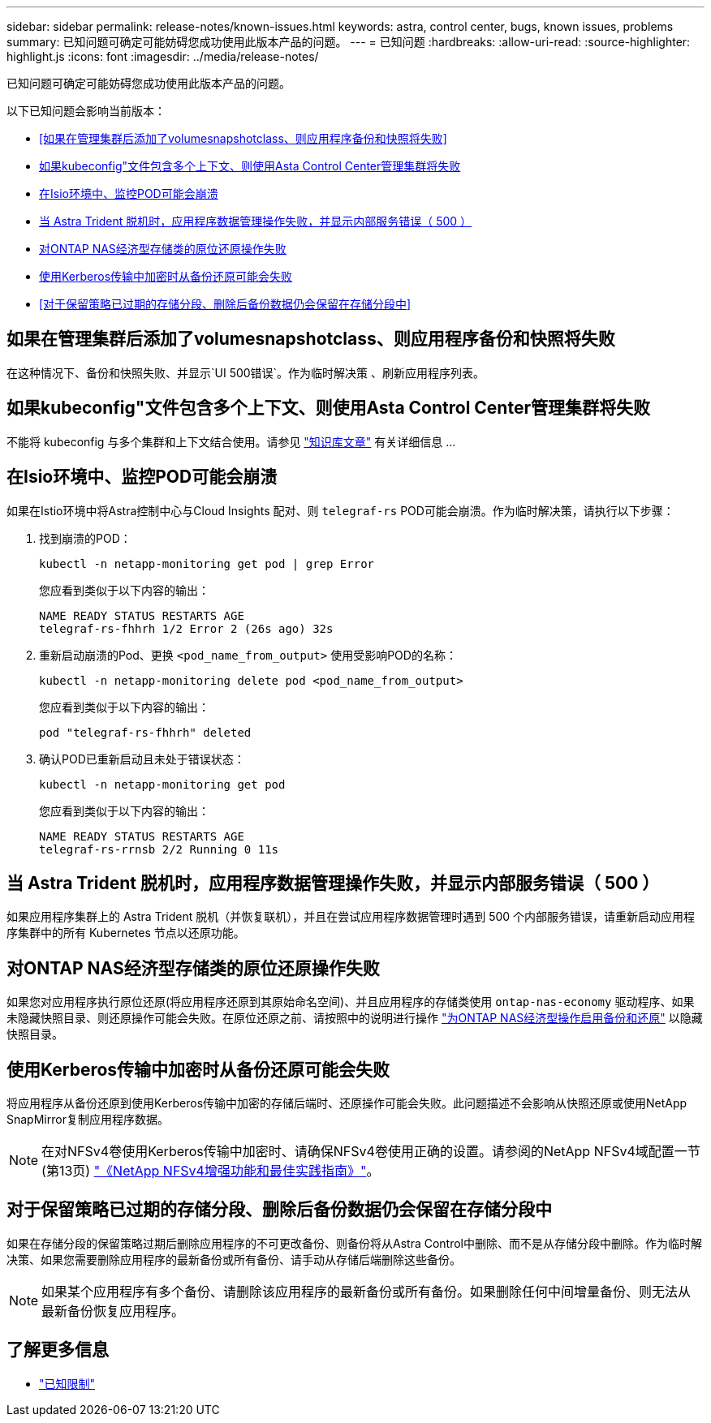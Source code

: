 ---
sidebar: sidebar 
permalink: release-notes/known-issues.html 
keywords: astra, control center, bugs, known issues, problems 
summary: 已知问题可确定可能妨碍您成功使用此版本产品的问题。 
---
= 已知问题
:hardbreaks:
:allow-uri-read: 
:source-highlighter: highlight.js
:icons: font
:imagesdir: ../media/release-notes/


[role="lead"]
已知问题可确定可能妨碍您成功使用此版本产品的问题。

以下已知问题会影响当前版本：

* <<如果在管理集群后添加了volumesnapshotclass、则应用程序备份和快照将失败>>
* <<如果kubeconfig"文件包含多个上下文、则使用Asta Control Center管理集群将失败>>
* <<在Isio环境中、监控POD可能会崩溃>>
* <<当 Astra Trident 脱机时，应用程序数据管理操作失败，并显示内部服务错误（ 500 ）>>
* <<对ONTAP NAS经济型存储类的原位还原操作失败>>
* <<使用Kerberos传输中加密时从备份还原可能会失败>>
* <<对于保留策略已过期的存储分段、删除后备份数据仍会保留在存储分段中>>




== 如果在管理集群后添加了volumesnapshotclass、则应用程序备份和快照将失败

在这种情况下、备份和快照失败、并显示`UI 500错误`。作为临时解决策 、刷新应用程序列表。



== 如果kubeconfig"文件包含多个上下文、则使用Asta Control Center管理集群将失败

不能将 kubeconfig 与多个集群和上下文结合使用。请参见 link:https://kb.netapp.com/Cloud/Astra/Control/Managing_cluster_with_Astra_Control_Center_may_fail_when_using_default_kubeconfig_file_contains_more_than_one_context["知识库文章"^] 有关详细信息 ...



== 在Isio环境中、监控POD可能会崩溃

如果在Istio环境中将Astra控制中心与Cloud Insights 配对、则 `telegraf-rs` POD可能会崩溃。作为临时解决策，请执行以下步骤：

. 找到崩溃的POD：
+
[listing]
----
kubectl -n netapp-monitoring get pod | grep Error
----
+
您应看到类似于以下内容的输出：

+
[listing]
----
NAME READY STATUS RESTARTS AGE
telegraf-rs-fhhrh 1/2 Error 2 (26s ago) 32s
----
. 重新启动崩溃的Pod、更换 `<pod_name_from_output>` 使用受影响POD的名称：
+
[listing]
----
kubectl -n netapp-monitoring delete pod <pod_name_from_output>
----
+
您应看到类似于以下内容的输出：

+
[listing]
----
pod "telegraf-rs-fhhrh" deleted
----
. 确认POD已重新启动且未处于错误状态：
+
[listing]
----
kubectl -n netapp-monitoring get pod
----
+
您应看到类似于以下内容的输出：

+
[listing]
----
NAME READY STATUS RESTARTS AGE
telegraf-rs-rrnsb 2/2 Running 0 11s
----




== 当 Astra Trident 脱机时，应用程序数据管理操作失败，并显示内部服务错误（ 500 ）

如果应用程序集群上的 Astra Trident 脱机（并恢复联机），并且在尝试应用程序数据管理时遇到 500 个内部服务错误，请重新启动应用程序集群中的所有 Kubernetes 节点以还原功能。



== 对ONTAP NAS经济型存储类的原位还原操作失败

如果您对应用程序执行原位还原(将应用程序还原到其原始命名空间)、并且应用程序的存储类使用 `ontap-nas-economy` 驱动程序、如果未隐藏快照目录、则还原操作可能会失败。在原位还原之前、请按照中的说明进行操作 link:../use/protect-apps.html#enable-backup-and-restore-for-ontap-nas-economy-operations["为ONTAP NAS经济型操作启用备份和还原"^] 以隐藏快照目录。



== 使用Kerberos传输中加密时从备份还原可能会失败

将应用程序从备份还原到使用Kerberos传输中加密的存储后端时、还原操作可能会失败。此问题描述不会影响从快照还原或使用NetApp SnapMirror复制应用程序数据。


NOTE: 在对NFSv4卷使用Kerberos传输中加密时、请确保NFSv4卷使用正确的设置。请参阅的NetApp NFSv4域配置一节(第13页) https://www.netapp.com/media/16398-tr-3580.pdf["《NetApp NFSv4增强功能和最佳实践指南》"^]。



== 对于保留策略已过期的存储分段、删除后备份数据仍会保留在存储分段中

如果在存储分段的保留策略过期后删除应用程序的不可更改备份、则备份将从Astra Control中删除、而不是从存储分段中删除。作为临时解决策、如果您需要删除应用程序的最新备份或所有备份、请手动从存储后端删除这些备份。


NOTE: 如果某个应用程序有多个备份、请删除该应用程序的最新备份或所有备份。如果删除任何中间增量备份、则无法从最新备份恢复应用程序。



== 了解更多信息

* link:../release-notes/known-limitations.html["已知限制"]


